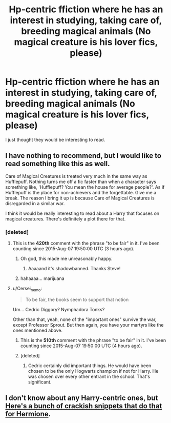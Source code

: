 #+TITLE: Hp-centric ffiction where he has an interest in studying, taking care of, breeding magical animals (No magical creature is his lover fics, please)

* Hp-centric ffiction where he has an interest in studying, taking care of, breeding magical animals (No magical creature is his lover fics, please)
:PROPERTIES:
:Author: PolarBearIcePop
:Score: 3
:DateUnix: 1438985439.0
:DateShort: 2015-Aug-08
:FlairText: Request
:END:
I just thought they would be interesting to read.


** I have nothing to recommend, but I would like to read something like this as well.

Care of Magical Creatures is treated very much in the same way as Hufflepuff. Nothing turns me off a fic faster than when a character says something like, 'Hufflepuff? You mean the house for average people?'. As if Hufflepuff is the place for non-achievers and the forgettable. Give me a break. The reason I bring it up is because Care of Magical Creatures is disregarded in a similar war.

I think it would be really interesting to read about a Harry that focuses on magical creatures. There's definitely a plot there for that.
:PROPERTIES:
:Author: HGFantomos
:Score: 3
:DateUnix: 1438989673.0
:DateShort: 2015-Aug-08
:END:

*** [deleted]
:PROPERTIES:
:Score: 0
:DateUnix: 1438990897.0
:DateShort: 2015-Aug-08
:END:

**** This is the *420th* comment with the phrase "to be fair" in it. I've been counting since 2015-Aug-07 19:50:00 UTC (3 hours ago).
:PROPERTIES:
:Author: ToBeFairCounter
:Score: 8
:DateUnix: 1438990904.0
:DateShort: 2015-Aug-08
:END:

***** Oh god, this made me unreasonably happy.
:PROPERTIES:
:Score: 4
:DateUnix: 1438990948.0
:DateShort: 2015-Aug-08
:END:

****** Aaaaand it's shadowbanned. Thanks Steve!
:PROPERTIES:
:Author: k5josh
:Score: 0
:DateUnix: 1439005052.0
:DateShort: 2015-Aug-08
:END:


***** hahaaaa... marijuana
:PROPERTIES:
:Author: UndeadBBQ
:Score: -1
:DateUnix: 1439055284.0
:DateShort: 2015-Aug-08
:END:


**** u/Cersei_nemo:
#+begin_quote
  To be fair, the books seem to support that notion
#+end_quote

Um... Cedric Diggory? Nymphadora Tonks?

Other than that, yeah, none of the "important ones" survive the war, except Professor Sprout. But then again, you have your martyrs like the ones mentioned above.
:PROPERTIES:
:Author: Cersei_nemo
:Score: 1
:DateUnix: 1438993301.0
:DateShort: 2015-Aug-08
:END:

***** This is the *510th* comment with the phrase "to be fair" in it. I've been counting since 2015-Aug-07 19:50:00 UTC (4 hours ago).
:PROPERTIES:
:Author: ToBeFairCounter
:Score: 2
:DateUnix: 1438993331.0
:DateShort: 2015-Aug-08
:END:


***** [deleted]
:PROPERTIES:
:Score: -3
:DateUnix: 1438993574.0
:DateShort: 2015-Aug-08
:END:

****** Cedric certainly did important things. He would have been chosen to be the only Hogwarts champion if not for Harry. He was chosen over every other entrant in the school. That's significant.
:PROPERTIES:
:Author: HGFantomos
:Score: 1
:DateUnix: 1438993766.0
:DateShort: 2015-Aug-08
:END:


** I don't know about any Harry-centric ones, but [[https://www.reddit.com/r/HPfanfiction/comments/3eulrj/whats_a_story_you_would_really_like_to_read/ctit1ya][Here's a bunch of crackish snippets that do that for Hermione]].
:PROPERTIES:
:Author: turbinicarpus
:Score: 1
:DateUnix: 1439002238.0
:DateShort: 2015-Aug-08
:END:
